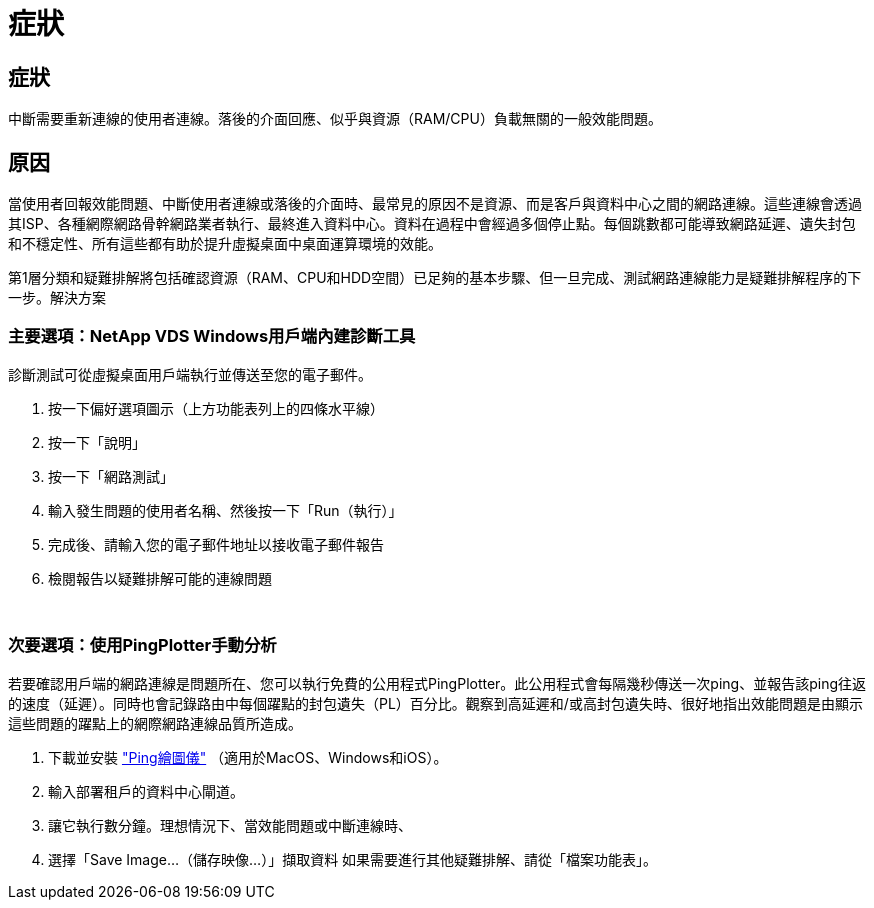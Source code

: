 = 症狀
:allow-uri-read: 




== 症狀

中斷需要重新連線的使用者連線。落後的介面回應、似乎與資源（RAM/CPU）負載無關的一般效能問題。



== 原因

當使用者回報效能問題、中斷使用者連線或落後的介面時、最常見的原因不是資源、而是客戶與資料中心之間的網路連線。這些連線會透過其ISP、各種網際網路骨幹網路業者執行、最終進入資料中心。資料在過程中會經過多個停止點。每個跳數都可能導致網路延遲、遺失封包和不穩定性、所有這些都有助於提升虛擬桌面中桌面運算環境的效能。

第1層分類和疑難排解將包括確認資源（RAM、CPU和HDD空間）已足夠的基本步驟、但一旦完成、測試網路連線能力是疑難排解程序的下一步。解決方案



=== 主要選項：NetApp VDS Windows用戶端內建診斷工具

診斷測試可從虛擬桌面用戶端執行並傳送至您的電子郵件。

. 按一下偏好選項圖示（上方功能表列上的四條水平線）
. 按一下「說明」
. 按一下「網路測試」
. 輸入發生問題的使用者名稱、然後按一下「Run（執行）」
. 完成後、請輸入您的電子郵件地址以接收電子郵件報告
. 檢閱報告以疑難排解可能的連線問題


image:internet_quality1.gif[""]

image:internet_quality2.png[""]



=== 次要選項：使用PingPlotter手動分析

若要確認用戶端的網路連線是問題所在、您可以執行免費的公用程式PingPlotter。此公用程式會每隔幾秒傳送一次ping、並報告該ping往返的速度（延遲）。同時也會記錄路由中每個躍點的封包遺失（PL）百分比。觀察到高延遲和/或高封包遺失時、很好地指出效能問題是由顯示這些問題的躍點上的網際網路連線品質所造成。

. 下載並安裝 link:https://www.pingplotter.com/["Ping繪圖儀"] （適用於MacOS、Windows和iOS）。
. 輸入部署租戶的資料中心閘道。
. 讓它執行數分鐘。理想情況下、當效能問題或中斷連線時、
. 選擇「Save Image…（儲存映像…）」擷取資料 如果需要進行其他疑難排解、請從「檔案功能表」。

